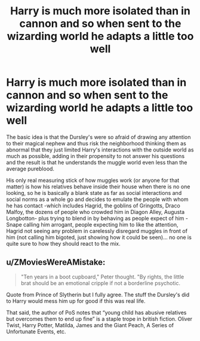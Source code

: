 #+TITLE: Harry is much more isolated than in cannon and so when sent to the wizarding world he adapts a little *too* well

* Harry is much more isolated than in cannon and so when sent to the wizarding world he adapts a little *too* well
:PROPERTIES:
:Author: JOKERRule
:Score: 15
:DateUnix: 1597432702.0
:DateShort: 2020-Aug-14
:FlairText: Prompt
:END:
The basic idea is that the Dursley's were so afraid of drawing any attention to their magical nephew and thus risk the neighborhood thinking them as abnormal that they just limited Harry's interactions with the outside world as much as possible, adding in their propensity to not answer his questions and the result is that he understands the muggle world even less than the average pureblood.

His only real measuring stick of how muggles work (or anyone for that matter) is how his relatives behave inside their house when there is no one looking, so he is basically a blank state as far as social interactions and social norms as a whole go and decides to emulate the people with whom he has contact -which includes Hagrid, the goblins of Gringotts, Draco Malfoy, the dozens of people who crowded him in Diagon Alley, Augusta Longbotton- plus trying to blend in by behaving as people expect of him -Snape calling him arrogant, people expecting him to like the attention, Hagrid not seeing any problem in carelessly disregard muggles in front of him (not calling him bigoted, just showing how it could be seen)... no one is quite sure to how they should react to the mix.


** u/ZMoviesWereAMistake:
#+begin_quote
  "Ten years in a boot cupboard," Peter thought. "By rights, the little brat should be an emotional cripple if not a borderline psychotic.
#+end_quote

Quote from Prince of Slytherin but I fully agree. The stuff the Dursley's did to Harry would mess him up for good if this was real life.

That said, the author of PoS notes that “young child has abusive relatives but overcomes them to end up fine” is a staple trope in british fiction. Oliver Twist, Harry Potter, Matilda, James and the Giant Peach, A Series of Unfortunate Events, etc.
:PROPERTIES:
:Author: ZMoviesWereAMistake
:Score: 6
:DateUnix: 1597502838.0
:DateShort: 2020-Aug-15
:END:
